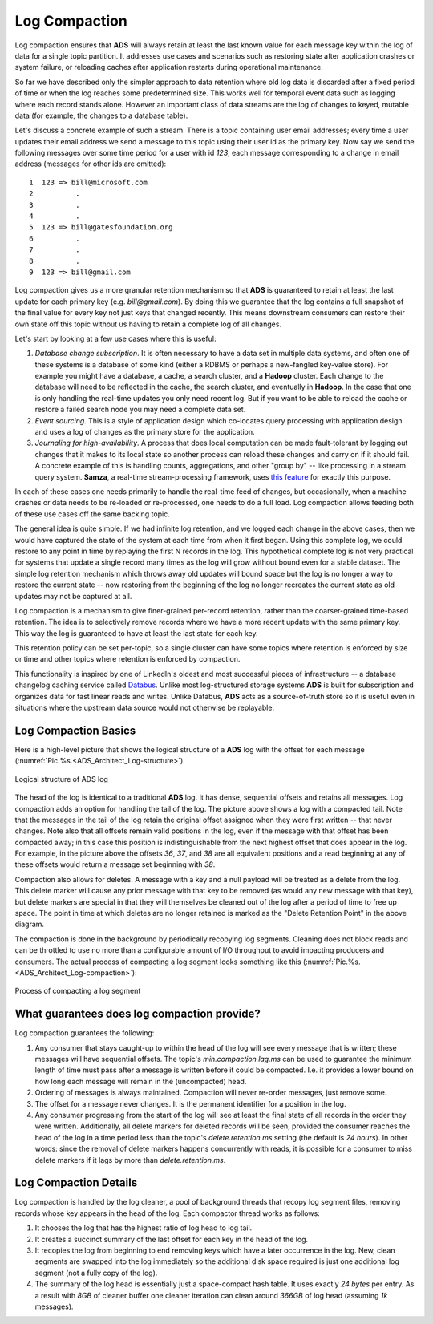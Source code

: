 Log Compaction
=================

Log compaction ensures that **ADS** will always retain at least the last known value for each message key within the log of data for a single topic partition. It addresses use cases and scenarios such as restoring state after application crashes or system failure, or reloading caches after application restarts during operational maintenance.

So far we have described only the simpler approach to data retention where old log data is discarded after a fixed period of time or when the log reaches some predetermined size. This works well for temporal event data such as logging where each record stands alone. However an important class of data streams are the log of changes to keyed, mutable data (for example, the changes to a database table).

Let's discuss a concrete example of such a stream. There is a topic containing user email addresses; every time a user updates their email address we send a message to this topic using their user id as the primary key. Now say we send the following messages over some time period for a user with id *123*, each message corresponding to a change in email address (messages for other ids are omitted):

::
 
 1  123 => bill@microsoft.com
 2          .
 3          .
 4          .
 5  123 => bill@gatesfoundation.org
 6          .
 7          .
 8          .
 9  123 => bill@gmail.com

Log compaction gives us a more granular retention mechanism so that **ADS** is guaranteed to retain at least the last update for each primary key (e.g. *bill@gmail.com*). By doing this we guarantee that the log contains a full snapshot of the final value for every key not just keys that changed recently. This means downstream consumers can restore their own state off this topic without us having to retain a complete log of all changes.

Let's start by looking at a few use cases where this is useful:

1. *Database change subscription*. It is often necessary to have a data set in multiple data systems, and often one of these systems is a database of some kind (either a RDBMS or perhaps a new-fangled key-value store). For example you might have a database, a cache, a search cluster, and a **Hadoop** cluster. Each change to the database will need to be reflected in the cache, the search cluster, and eventually in **Hadoop**. In the case that one is only handling the real-time updates you only need recent log. But if you want to be able to reload the cache or restore a failed search node you may need a complete data set.

2. *Event sourcing*. This is a style of application design which co-locates query processing with application design and uses a log of changes as the primary store for the application.

3. *Journaling for high-availability*. A process that does local computation can be made fault-tolerant by logging out changes that it makes to its local state so another process can reload these changes and carry on if it should fail. A concrete example of this is handling counts, aggregations, and other "group by" -- like processing in a stream query system. **Samza**, a real-time stream-processing framework, uses `this feature <http://samza.apache.org/learn/documentation/0.7.0/container/state-management.html>`_ for exactly this purpose.

In each of these cases one needs primarily to handle the real-time feed of changes, but occasionally, when a machine crashes or data needs to be re-loaded or re-processed, one needs to do a full load. Log compaction allows feeding both of these use cases off the same backing topic. 

The general idea is quite simple. If we had infinite log retention, and we logged each change in the above cases, then we would have captured the state of the system at each time from when it first began. Using this complete log, we could restore to any point in time by replaying the first N records in the log. This hypothetical complete log is not very practical for systems that update a single record many times as the log will grow without bound even for a stable dataset. The simple log retention mechanism which throws away old updates will bound space but the log is no longer a way to restore the current state -- now restoring from the beginning of the log no longer recreates the current state as old updates may not be captured at all.

Log compaction is a mechanism to give finer-grained per-record retention, rather than the coarser-grained time-based retention. The idea is to selectively remove records where we have a more recent update with the same primary key. This way the log is guaranteed to have at least the last state for each key.

This retention policy can be set per-topic, so a single cluster can have some topics where retention is enforced by size or time and other topics where retention is enforced by compaction.

This functionality is inspired by one of LinkedIn's oldest and most successful pieces of infrastructure -- a database changelog caching service called `Databus <https://github.com/linkedin/databus>`_. Unlike most log-structured storage systems **ADS** is built for subscription and organizes data for fast linear reads and writes. Unlike Databus, **ADS** acts as a source-of-truth store so it is useful even in situations where the upstream data source would not otherwise be replayable.


Log Compaction Basics
------------------------

Here is a high-level picture that shows the logical structure of a **ADS** log with the offset for each message (:numref:`Pic.%s.<ADS_Architect_Log-structure>`).

.. _ADS_Architect_Log-structure:

.. figure:: ./imgs/ADS_Architect_Log-structure.png
   :align: center

   Logical structure of ADS log 

The head of the log is identical to a traditional **ADS** log. It has dense, sequential offsets and retains all messages. Log compaction adds an option for handling the tail of the log. The picture above shows a log with a compacted tail. Note that the messages in the tail of the log retain the original offset assigned when they were first written -- that never changes. Note also that all offsets remain valid positions in the log, even if the message with that offset has been compacted away; in this case this position is indistinguishable from the next highest offset that does appear in the log. For example, in the picture above the offsets *36*, *37*, and *38* are all equivalent positions and a read beginning at any of these offsets would return a message set beginning with *38*.

Compaction also allows for deletes. A message with a key and a null payload will be treated as a delete from the log. This delete marker will cause any prior message with that key to be removed (as would any new message with that key), but delete markers are special in that they will themselves be cleaned out of the log after a period of time to free up space. The point in time at which deletes are no longer retained is marked as the "Delete Retention Point" in the above diagram.

The compaction is done in the background by periodically recopying log segments. Cleaning does not block reads and can be throttled to use no more than a configurable amount of I/O throughput to avoid impacting producers and consumers. The actual process of compacting a log segment looks something like this (:numref:`Pic.%s.<ADS_Architect_Log-compaction>`):

.. _ADS_Architect_Log-compaction:

.. figure:: ./imgs/ADS_Architect_Log-compaction.png
   :align: center

   Process of compacting a log segment 


What guarantees does log compaction provide?
----------------------------------------------

Log compaction guarantees the following:

1. Any consumer that stays caught-up to within the head of the log will see every message that is written; these messages will have sequential offsets. The topic's *min.compaction.lag.ms* can be used to guarantee the minimum length of time must pass after a message is written before it could be compacted. I.e. it provides a lower bound on how long each message will remain in the (uncompacted) head.

2. Ordering of messages is always maintained. Compaction will never re-order messages, just remove some.

3. The offset for a message never changes. It is the permanent identifier for a position in the log.

4. Any consumer progressing from the start of the log will see at least the final state of all records in the order they were written. Additionally, all delete markers for deleted records will be seen, provided the consumer reaches the head of the log in a time period less than the topic's *delete.retention.ms* setting (the default is *24 hours*). In other words: since the removal of delete markers happens concurrently with reads, it is possible for a consumer to miss delete markers if it lags by more than *delete.retention.ms*.


Log Compaction Details
-----------------------

Log compaction is handled by the log cleaner, a pool of background threads that recopy log segment files, removing records whose key appears in the head of the log. Each compactor thread works as follows:

1. It chooses the log that has the highest ratio of log head to log tail.

2. It creates a succinct summary of the last offset for each key in the head of the log.

3. It recopies the log from beginning to end removing keys which have a later occurrence in the log. New, clean segments are swapped into the log immediately so the additional disk space required is just one additional log segment (not a fully copy of the log).

4. The summary of the log head is essentially just a space-compact hash table. It uses exactly *24 bytes* per entry. As a result with *8GB* of cleaner buffer one cleaner iteration can clean around *366GB* of log head (assuming *1k* messages).

